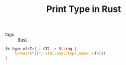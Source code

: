 #+TITLE: Print Type in Rust

- tags :: [[file:rust.org][Rust]]

#+BEGIN_SRC rust
fn type_of<T>(_: &T) -> String {
    format!("{}", std::any::type_name::<T>())
}
#+END_SRC
